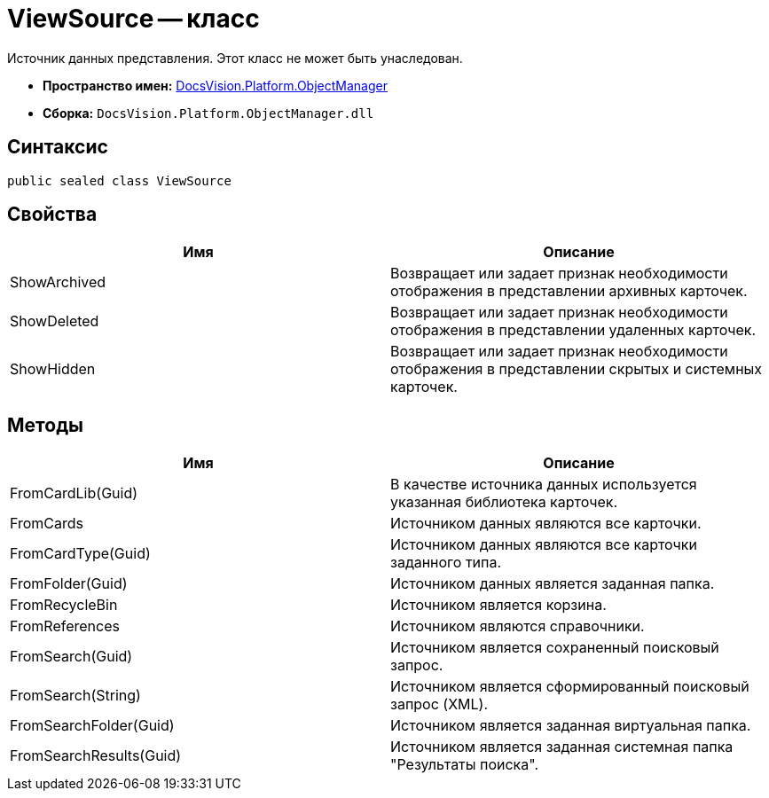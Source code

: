 = ViewSource -- класс

Источник данных представления. Этот класс не может быть унаследован.

* *Пространство имен:* xref:api/DocsVision/Platform/ObjectManager/ObjectManager_NS.adoc[DocsVision.Platform.ObjectManager]
* *Сборка:* `DocsVision.Platform.ObjectManager.dll`

== Синтаксис

[source,csharp]
----
public sealed class ViewSource
----

== Свойства

[cols=",",options="header"]
|===
|Имя |Описание
|ShowArchived |Возвращает или задает признак необходимости отображения в представлении архивных карточек.
|ShowDeleted |Возвращает или задает признак необходимости отображения в представлении удаленных карточек.
|ShowHidden |Возвращает или задает признак необходимости отображения в представлении скрытых и системных карточек.
|===

== Методы

[cols=",",options="header"]
|===
|Имя |Описание
|FromCardLib(Guid) |В качестве источника данных используется указанная библиотека карточек.
|FromCards |Источником данных являются все карточки.
|FromCardType(Guid) |Источником данных являются все карточки заданного типа.
|FromFolder(Guid) |Источником данных является заданная папка.
|FromRecycleBin |Источником является корзина.
|FromReferences |Источником являются справочники.
|FromSearch(Guid) |Источником является сохраненный поисковый запрос.
|FromSearch(String) |Источником является сформированный поисковый запрос (XML).
|FromSearchFolder(Guid) |Источником является заданная виртуальная папка.
|FromSearchResults(Guid) |Источником является заданная системная папка "Результаты поиска".
|===
